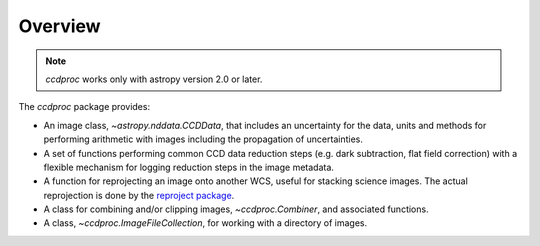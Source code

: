 Overview
========

.. note::
    `ccdproc` works only with astropy version 2.0 or later.

The `ccdproc` package provides:

+ An image class, `~astropy.nddata.CCDData`, that includes an uncertainty for the
  data, units and methods for performing arithmetic with images including the
  propagation of uncertainties.
+ A set of functions performing common CCD data reduction steps (e.g. dark
  subtraction, flat field correction) with a flexible mechanism for logging
  reduction steps in the image metadata.
+ A function for reprojecting an image onto another WCS, useful for stacking
  science images. The actual reprojection is done by the
  `reproject package <http://reproject.readthedocs.io/en/stable/>`_.
+ A class for combining and/or clipping images, `~ccdproc.Combiner`, and
  associated functions.
+ A class, `~ccdproc.ImageFileCollection`, for working with a directory of
  images.
